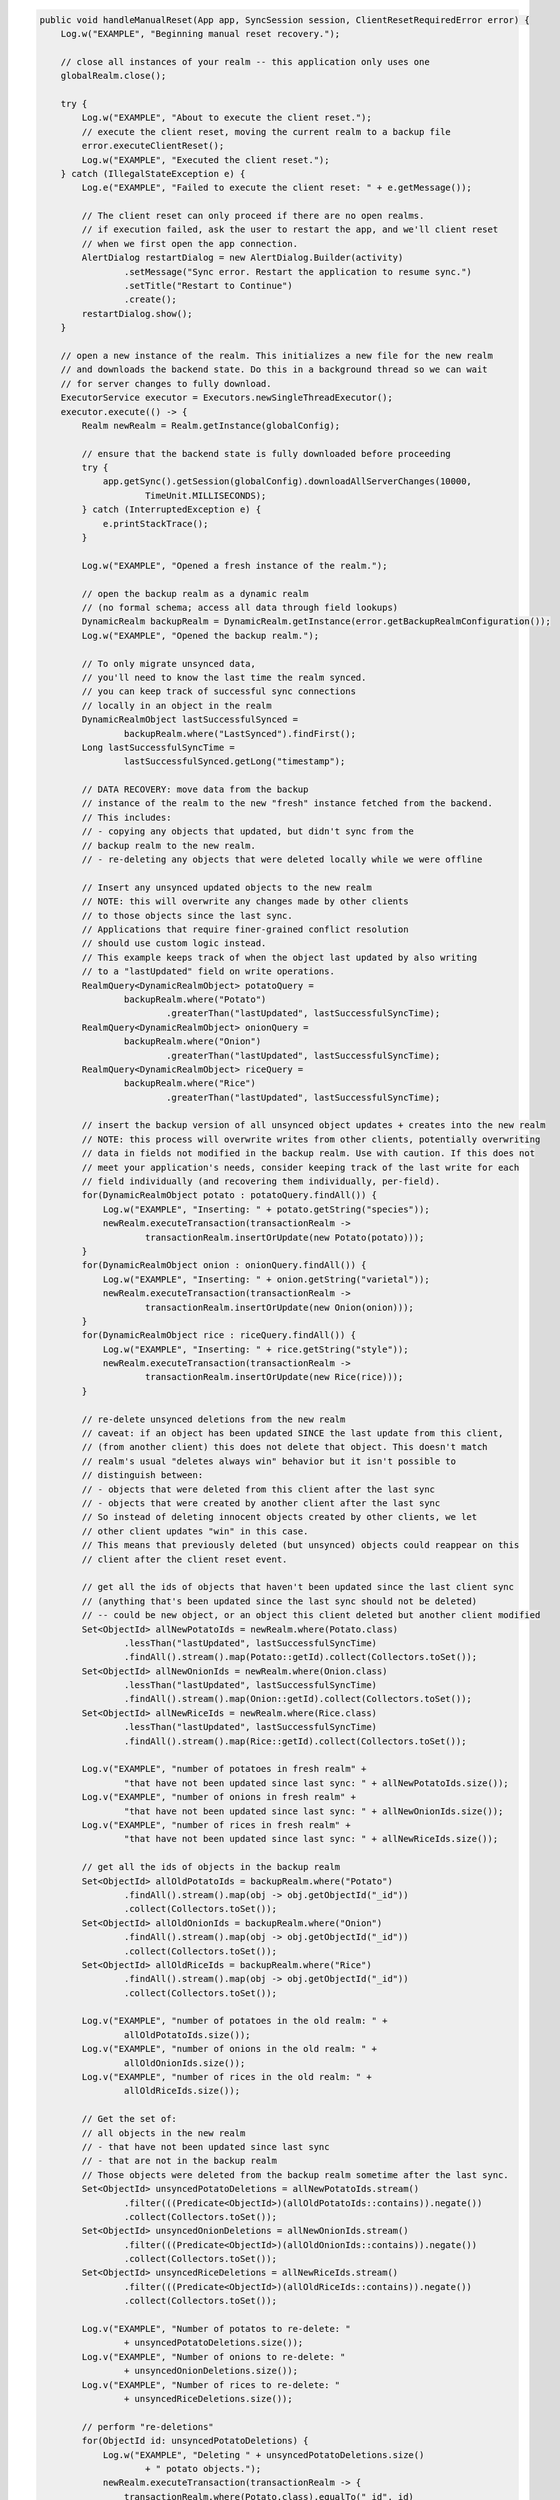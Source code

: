 .. code-block:: java

   public void handleManualReset(App app, SyncSession session, ClientResetRequiredError error) {
       Log.w("EXAMPLE", "Beginning manual reset recovery.");

       // close all instances of your realm -- this application only uses one
       globalRealm.close();

       try {
           Log.w("EXAMPLE", "About to execute the client reset.");
           // execute the client reset, moving the current realm to a backup file
           error.executeClientReset();
           Log.w("EXAMPLE", "Executed the client reset.");
       } catch (IllegalStateException e) {
           Log.e("EXAMPLE", "Failed to execute the client reset: " + e.getMessage());

           // The client reset can only proceed if there are no open realms.
           // if execution failed, ask the user to restart the app, and we'll client reset
           // when we first open the app connection.
           AlertDialog restartDialog = new AlertDialog.Builder(activity)
                   .setMessage("Sync error. Restart the application to resume sync.")
                   .setTitle("Restart to Continue")
                   .create();
           restartDialog.show();
       }

       // open a new instance of the realm. This initializes a new file for the new realm
       // and downloads the backend state. Do this in a background thread so we can wait
       // for server changes to fully download.
       ExecutorService executor = Executors.newSingleThreadExecutor();
       executor.execute(() -> {
           Realm newRealm = Realm.getInstance(globalConfig);

           // ensure that the backend state is fully downloaded before proceeding
           try {
               app.getSync().getSession(globalConfig).downloadAllServerChanges(10000,
                       TimeUnit.MILLISECONDS);
           } catch (InterruptedException e) {
               e.printStackTrace();
           }

           Log.w("EXAMPLE", "Opened a fresh instance of the realm.");

           // open the backup realm as a dynamic realm
           // (no formal schema; access all data through field lookups)
           DynamicRealm backupRealm = DynamicRealm.getInstance(error.getBackupRealmConfiguration());
           Log.w("EXAMPLE", "Opened the backup realm.");

           // To only migrate unsynced data,
           // you'll need to know the last time the realm synced.
           // you can keep track of successful sync connections
           // locally in an object in the realm
           DynamicRealmObject lastSuccessfulSynced =
                   backupRealm.where("LastSynced").findFirst();
           Long lastSuccessfulSyncTime =
                   lastSuccessfulSynced.getLong("timestamp");

           // DATA RECOVERY: move data from the backup
           // instance of the realm to the new "fresh" instance fetched from the backend.
           // This includes:
           // - copying any objects that updated, but didn't sync from the
           // backup realm to the new realm.
           // - re-deleting any objects that were deleted locally while we were offline

           // Insert any unsynced updated objects to the new realm
           // NOTE: this will overwrite any changes made by other clients
           // to those objects since the last sync.
           // Applications that require finer-grained conflict resolution
           // should use custom logic instead.
           // This example keeps track of when the object last updated by also writing
           // to a "lastUpdated" field on write operations.
           RealmQuery<DynamicRealmObject> potatoQuery =
                   backupRealm.where("Potato")
                           .greaterThan("lastUpdated", lastSuccessfulSyncTime);
           RealmQuery<DynamicRealmObject> onionQuery =
                   backupRealm.where("Onion")
                           .greaterThan("lastUpdated", lastSuccessfulSyncTime);
           RealmQuery<DynamicRealmObject> riceQuery =
                   backupRealm.where("Rice")
                           .greaterThan("lastUpdated", lastSuccessfulSyncTime);

           // insert the backup version of all unsynced object updates + creates into the new realm
           // NOTE: this process will overwrite writes from other clients, potentially overwriting
           // data in fields not modified in the backup realm. Use with caution. If this does not
           // meet your application's needs, consider keeping track of the last write for each
           // field individually (and recovering them individually, per-field).
           for(DynamicRealmObject potato : potatoQuery.findAll()) {
               Log.w("EXAMPLE", "Inserting: " + potato.getString("species"));
               newRealm.executeTransaction(transactionRealm ->
                       transactionRealm.insertOrUpdate(new Potato(potato)));
           }
           for(DynamicRealmObject onion : onionQuery.findAll()) {
               Log.w("EXAMPLE", "Inserting: " + onion.getString("varietal"));
               newRealm.executeTransaction(transactionRealm ->
                       transactionRealm.insertOrUpdate(new Onion(onion)));
           }
           for(DynamicRealmObject rice : riceQuery.findAll()) {
               Log.w("EXAMPLE", "Inserting: " + rice.getString("style"));
               newRealm.executeTransaction(transactionRealm ->
                       transactionRealm.insertOrUpdate(new Rice(rice)));
           }

           // re-delete unsynced deletions from the new realm
           // caveat: if an object has been updated SINCE the last update from this client,
           // (from another client) this does not delete that object. This doesn't match
           // realm's usual "deletes always win" behavior but it isn't possible to
           // distinguish between:
           // - objects that were deleted from this client after the last sync
           // - objects that were created by another client after the last sync
           // So instead of deleting innocent objects created by other clients, we let
           // other client updates "win" in this case.
           // This means that previously deleted (but unsynced) objects could reappear on this
           // client after the client reset event.

           // get all the ids of objects that haven't been updated since the last client sync
           // (anything that's been updated since the last sync should not be deleted)
           // -- could be new object, or an object this client deleted but another client modified
           Set<ObjectId> allNewPotatoIds = newRealm.where(Potato.class)
                   .lessThan("lastUpdated", lastSuccessfulSyncTime)
                   .findAll().stream().map(Potato::getId).collect(Collectors.toSet());
           Set<ObjectId> allNewOnionIds = newRealm.where(Onion.class)
                   .lessThan("lastUpdated", lastSuccessfulSyncTime)
                   .findAll().stream().map(Onion::getId).collect(Collectors.toSet());
           Set<ObjectId> allNewRiceIds = newRealm.where(Rice.class)
                   .lessThan("lastUpdated", lastSuccessfulSyncTime)
                   .findAll().stream().map(Rice::getId).collect(Collectors.toSet());

           Log.v("EXAMPLE", "number of potatoes in fresh realm" +
                   "that have not been updated since last sync: " + allNewPotatoIds.size());
           Log.v("EXAMPLE", "number of onions in fresh realm" +
                   "that have not been updated since last sync: " + allNewOnionIds.size());
           Log.v("EXAMPLE", "number of rices in fresh realm" +
                   "that have not been updated since last sync: " + allNewRiceIds.size());

           // get all the ids of objects in the backup realm
           Set<ObjectId> allOldPotatoIds = backupRealm.where("Potato")
                   .findAll().stream().map(obj -> obj.getObjectId("_id"))
                   .collect(Collectors.toSet());
           Set<ObjectId> allOldOnionIds = backupRealm.where("Onion")
                   .findAll().stream().map(obj -> obj.getObjectId("_id"))
                   .collect(Collectors.toSet());
           Set<ObjectId> allOldRiceIds = backupRealm.where("Rice")
                   .findAll().stream().map(obj -> obj.getObjectId("_id"))
                   .collect(Collectors.toSet());

           Log.v("EXAMPLE", "number of potatoes in the old realm: " +
                   allOldPotatoIds.size());
           Log.v("EXAMPLE", "number of onions in the old realm: " +
                   allOldOnionIds.size());
           Log.v("EXAMPLE", "number of rices in the old realm: " +
                   allOldRiceIds.size());

           // Get the set of:
           // all objects in the new realm
           // - that have not been updated since last sync
           // - that are not in the backup realm
           // Those objects were deleted from the backup realm sometime after the last sync.
           Set<ObjectId> unsyncedPotatoDeletions = allNewPotatoIds.stream()
                   .filter(((Predicate<ObjectId>)(allOldPotatoIds::contains)).negate())
                   .collect(Collectors.toSet());
           Set<ObjectId> unsyncedOnionDeletions = allNewOnionIds.stream()
                   .filter(((Predicate<ObjectId>)(allOldOnionIds::contains)).negate())
                   .collect(Collectors.toSet());
           Set<ObjectId> unsyncedRiceDeletions = allNewRiceIds.stream()
                   .filter(((Predicate<ObjectId>)(allOldRiceIds::contains)).negate())
                   .collect(Collectors.toSet());

           Log.v("EXAMPLE", "Number of potatos to re-delete: "
                   + unsyncedPotatoDeletions.size());
           Log.v("EXAMPLE", "Number of onions to re-delete: "
                   + unsyncedOnionDeletions.size());
           Log.v("EXAMPLE", "Number of rices to re-delete: "
                   + unsyncedRiceDeletions.size());

           // perform "re-deletions"
           for(ObjectId id: unsyncedPotatoDeletions) {
               Log.w("EXAMPLE", "Deleting " + unsyncedPotatoDeletions.size()
                       + " potato objects.");
               newRealm.executeTransaction(transactionRealm -> {
                   transactionRealm.where(Potato.class).equalTo("_id", id)
                           .findAll().deleteAllFromRealm();
               });
           }

           for(ObjectId id: unsyncedOnionDeletions) {
               Log.w("EXAMPLE", "Deleting " + unsyncedOnionDeletions.size()
                       + " onion objects.");
               newRealm.executeTransaction(transactionRealm -> {
                   transactionRealm.where(Onion.class).equalTo("_id", id)
                           .findAll().deleteAllFromRealm();
               });
           }

           for(ObjectId id: unsyncedRiceDeletions) {
               Log.w("EXAMPLE", "Deleting " + unsyncedRiceDeletions.size()
                       + " rice objects.");
               newRealm.executeTransaction(transactionRealm -> {
                   transactionRealm.where(Rice.class).equalTo("_id", id)
                           .findAll().deleteAllFromRealm();
               });
           }

           // Output the state of the freshly downloaded realm, after recovering local data.
           Log.v("EXAMPLE", "Number of potato objects in the new realm: "
                   + newRealm.where(Potato.class).findAll().size());
           Log.v("EXAMPLE", "Number of onion objects in the new realm: "
                   + newRealm.where(Onion.class).findAll().size());
           Log.v("EXAMPLE", "Number of rice objects in the new realm: "
                   + newRealm.where(Rice.class).findAll().size());

           // close the realms
           backupRealm.close();
           newRealm.close();
       });

       // execute the recovery logic on a background thread
       try {
           executor.awaitTermination(20000, TimeUnit.MILLISECONDS);
       } catch (InterruptedException e) {
           e.printStackTrace();
       }
   }
